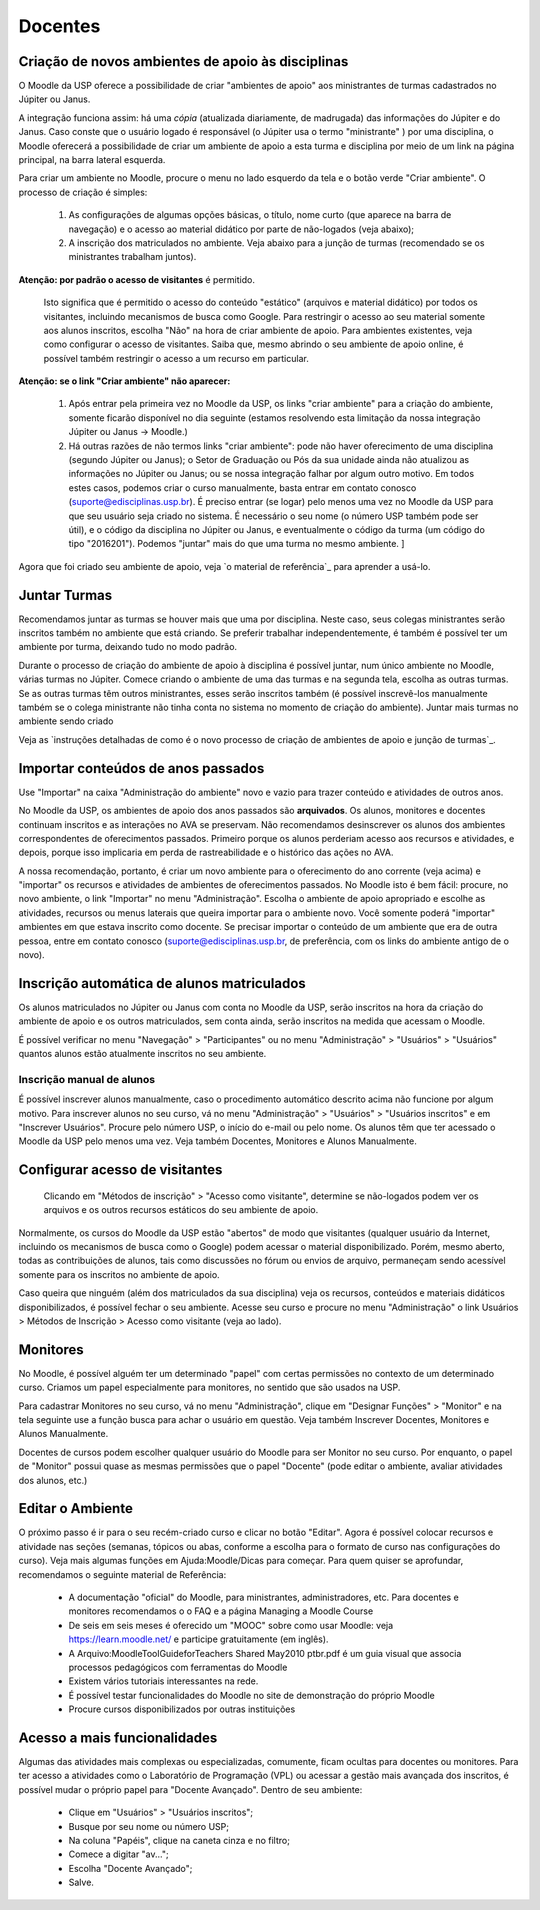 Docentes
========

Criação de novos ambientes de apoio às disciplinas
--------------------------------------------------

O Moodle da USP oferece a possibilidade de criar "ambientes de apoio"
aos ministrantes de turmas cadastrados no Júpiter ou Janus.

A integração funciona assim: há uma *cópia* (atualizada diariamente, de
madrugada) das informações do Júpiter e do Janus. Caso conste que o
usuário logado é responsável (o Júpiter usa o termo "ministrante" )
por uma disciplina, o Moodle oferecerá a possibilidade de criar um
ambiente de apoio a esta turma e disciplina por meio de um link na
página principal, na barra lateral esquerda.

Para criar um ambiente no Moodle, procure o menu no lado esquerdo da
tela e o botão verde "Criar ambiente". O processo de criação é
simples:

    1. As configurações de algumas opções básicas, o título, nome
       curto (que aparece na barra de navegação) e o acesso ao
       material didático por parte de não-logados (veja abaixo);
    2. A inscrição dos matriculados no ambiente. Veja abaixo para a
       junção de turmas (recomendado se os ministrantes trabalham
       juntos).

**Atenção: por padrão o acesso de visitantes** é permitido.

  Isto significa que é permitido o acesso do conteúdo "estático"
  (arquivos e material didático) por todos os visitantes, incluindo
  mecanismos de busca como Google. Para restringir o acesso ao seu
  material somente aos alunos inscritos, escolha "Não" na hora de
  criar ambiente de apoio. Para ambientes existentes, veja como
  configurar o acesso de visitantes. Saiba que, mesmo abrindo o seu
  ambiente de apoio online, é possível também restringir o acesso a um
  recurso em particular.

**Atenção: se o link "Criar ambiente" não aparecer:**

    1. Após entrar pela primeira vez no Moodle da USP, os links "criar
       ambiente" para a criação do ambiente, somente ficarão
       disponível no dia seguinte (estamos resolvendo esta limitação
       da nossa integração Júpiter ou Janus -> Moodle.)
    2. Há outras razões de não termos links "criar ambiente": pode não
       haver oferecimento de uma disciplina (segundo Júpiter ou
       Janus); o Setor de Graduação ou Pós da sua unidade ainda não
       atualizou as informações no Júpiter ou Janus; ou se nossa
       integração falhar por algum outro motivo. Em todos estes casos,
       podemos criar o curso manualmente, basta entrar em contato
       conosco (suporte@edisciplinas.usp.br). É preciso entrar (se
       logar) pelo menos uma vez no Moodle da USP para que seu usuário
       seja criado no sistema. É necessário o seu nome (o número USP
       também pode ser útil), e o código da disciplina no Júpiter ou
       Janus, e eventualmente o código da turma (um código do tipo
       "2016201"). Podemos "juntar" mais do que uma turma no mesmo
       ambiente. ]

Agora que foi criado seu ambiente de apoio, veja `o material de
referência`_  para aprender a usá-lo.

Juntar Turmas
-------------

Recomendamos juntar as turmas se houver mais que uma por
disciplina. Neste caso, seus colegas ministrantes serão inscritos
também no ambiente que está criando. Se preferir trabalhar
independentemente, é também é possível ter um ambiente por turma,
deixando tudo no modo padrão.

Durante o processo de criação do ambiente de apoio à disciplina é
possível juntar, num único ambiente no Moodle, várias turmas no
Júpiter. Comece criando o ambiente de uma das turmas e na segunda
tela, escolha as outras turmas. Se as outras turmas têm outros
ministrantes, esses serão inscritos também (é possível inscrevê-los
manualmente também se o colega ministrante não tinha conta no sistema
no momento de criação do ambiente).  Juntar mais turmas no ambiente
sendo criado

Veja as `instruções detalhadas de como é o novo processo de criação de
ambientes de apoio e junção de turmas`_.

Importar conteúdos de anos passados
-----------------------------------

Use "Importar" na caixa "Administração do ambiente" novo e vazio para
trazer conteúdo e atividades de outros anos.

No Moodle da USP, os ambientes de apoio dos anos passados são
**arquivados**. Os alunos, monitores e docentes continuam inscritos e
as interações no AVA se preservam. Não recomendamos desinscrever os
alunos dos ambientes correspondentes de oferecimentos
passados. Primeiro porque os alunos perderiam acesso aos recursos e
atividades, e depois, porque isso implicaria em perda de
rastreabilidade e o histórico das ações no AVA.

A nossa recomendação, portanto, é criar um novo ambiente para o
oferecimento do ano corrente (veja acima) e "importar" os recursos e
atividades de ambientes de oferecimentos passados. No Moodle isto é
bem fácil: procure, no novo ambiente, o link "Importar" no menu
"Administração". Escolha o ambiente de apoio apropriado e escolhe as
atividades, recursos ou menus laterais que queira importar para o
ambiente novo. Você somente poderá "importar" ambientes em que estava
inscrito como docente. Se precisar importar o conteúdo de um ambiente
que era de outra pessoa, entre em contato conosco
(suporte@edisciplinas.usp.br, de preferência, com os links do ambiente
antigo de o novo).

Inscrição automática de alunos matriculados
-------------------------------------------

Os alunos matriculados no Júpiter ou Janus com conta no Moodle da USP,
serão inscritos na hora da criação do ambiente de apoio e os outros
matriculados, sem conta ainda, serão inscritos na medida que acessam o
Moodle.

É possível verificar no menu "Navegação" > "Participantes" ou no menu
"Administração" > "Usuários" > "Usuários" quantos alunos estão
atualmente inscritos no seu ambiente.

Inscrição manual de alunos
::::::::::::::::::::::::::

É possível inscrever alunos manualmente, caso o procedimento
automático descrito acima não funcione por algum motivo. Para
inscrever alunos no seu curso, vá no menu "Administração" > "Usuários"
> "Usuários inscritos" e em "Inscrever Usuários". Procure pelo número
USP, o início do e-mail ou pelo nome. Os alunos têm que ter acessado o
Moodle da USP pelo menos uma vez. Veja também Docentes, Monitores e
Alunos Manualmente.


Configurar acesso de visitantes
-------------------------------

.. figure:: http://wiki.stoa.usp.br/images/thumb/2/2d/Moodle-visitantes.png/210px-Moodle-visitantes.png
	    
  Clicando em "Métodos de inscrição" > "Acesso como visitante",
  determine se não-logados podem ver os arquivos e os outros recursos
  estáticos do seu ambiente de apoio.

Normalmente, os cursos do Moodle da USP estão "abertos" de modo que
visitantes (qualquer usuário da Internet, incluindo os mecanismos de
busca como o Google) podem acessar o material disponibilizado. Porém,
mesmo aberto, todas as contribuições de alunos, tais como discussões
no fórum ou envios de arquivo, permaneçam sendo acessível somente para
os inscritos no ambiente de apoio.

Caso queira que ninguém (além dos matriculados da sua disciplina) veja
os recursos, conteúdos e materiais didáticos disponibilizados, é
possível fechar o seu ambiente. Acesse seu curso e procure no menu
"Administração" o link Usuários > Métodos de Inscrição > Acesso como
visitante (veja ao lado).

Monitores
---------

No Moodle, é possível alguém ter um determinado "papel" com certas
permissões no contexto de um determinado curso. Criamos um papel
especialmente para monitores, no sentido que são usados na USP.

Para cadastrar Monitores no seu curso, vá no menu "Administração",
clique em "Designar Funções" > "Monitor" e na tela seguinte use a
função busca para achar o usuário em questão. Veja também Inscrever
Docentes, Monitores e Alunos Manualmente.

Docentes de cursos podem escolher qualquer usuário do Moodle para ser
Monitor no seu curso. Por enquanto, o papel de "Monitor" possui quase
as mesmas permissões que o papel "Docente" (pode editar o ambiente,
avaliar atividades dos alunos, etc.)

Editar o Ambiente
-----------------

O próximo passo é ir para o seu recém-criado curso e clicar no botão
"Editar". Agora é possível colocar recursos e atividade nas seções
(semanas, tópicos ou abas, conforme a escolha para o formato de curso
nas configurações do curso). Veja mais algumas funções em
Ajuda:Moodle/Dicas para começar. Para quem quiser se aprofundar,
recomendamos o seguinte material de Referência:

    * A documentação "oficial" do Moodle, para ministrantes, administradores, etc. Para docentes e monitores recomendamos o o FAQ e a página Managing a Moodle Course
    * De seis em seis meses é oferecido um "MOOC" sobre como usar Moodle: veja https://learn.moodle.net/ e participe gratuitamente (em inglês).
    * A Arquivo:MoodleToolGuideforTeachers Shared May2010 ptbr.pdf é um guia visual que associa processos pedagógicos com ferramentas do Moodle
    * Existem vários tutoriais interessantes na rede.
    * É possível testar funcionalidades do Moodle no site de demonstração do próprio Moodle
    * Procure cursos disponibilizados por outras instituições 

Acesso a mais funcionalidades
-----------------------------

Algumas das atividades mais complexas ou especializadas, comumente,
ficam ocultas para docentes ou monitores. Para ter acesso a atividades
como o Laboratório de Programação (VPL) ou acessar a gestão mais
avançada dos inscritos, é possível mudar o próprio papel para "Docente
Avançado". Dentro de seu ambiente:

    - Clique em "Usuários" > "Usuários inscritos";
    - Busque por seu nome ou número USP;
    - Na coluna "Papéis", clique na caneta cinza e no filtro;
    - Comece a digitar "av...";
    - Escolha "Docente Avançado";
    - Salve. 


